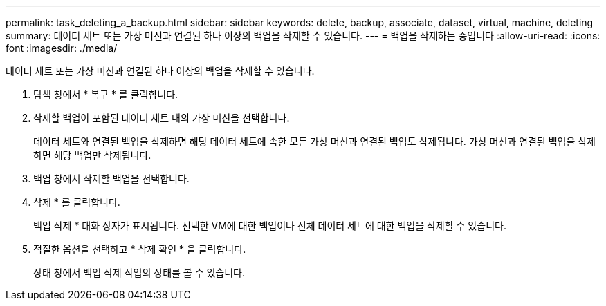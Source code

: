 ---
permalink: task_deleting_a_backup.html 
sidebar: sidebar 
keywords: delete, backup, associate, dataset, virtual, machine, deleting 
summary: 데이터 세트 또는 가상 머신과 연결된 하나 이상의 백업을 삭제할 수 있습니다. 
---
= 백업을 삭제하는 중입니다
:allow-uri-read: 
:icons: font
:imagesdir: ./media/


[role="lead"]
데이터 세트 또는 가상 머신과 연결된 하나 이상의 백업을 삭제할 수 있습니다.

. 탐색 창에서 * 복구 * 를 클릭합니다.
. 삭제할 백업이 포함된 데이터 세트 내의 가상 머신을 선택합니다.
+
데이터 세트와 연결된 백업을 삭제하면 해당 데이터 세트에 속한 모든 가상 머신과 연결된 백업도 삭제됩니다. 가상 머신과 연결된 백업을 삭제하면 해당 백업만 삭제됩니다.

. 백업 창에서 삭제할 백업을 선택합니다.
. 삭제 * 를 클릭합니다.
+
백업 삭제 * 대화 상자가 표시됩니다. 선택한 VM에 대한 백업이나 전체 데이터 세트에 대한 백업을 삭제할 수 있습니다.

. 적절한 옵션을 선택하고 * 삭제 확인 * 을 클릭합니다.
+
상태 창에서 백업 삭제 작업의 상태를 볼 수 있습니다.


